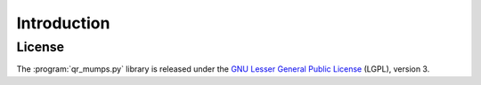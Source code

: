 .. introduction_to_qr_mumps:

============
Introduction
============




License
========

The :program:`qr_mumps.py` library is released under the `GNU Lesser General Public License <http://www.gnu.org/licenses/lgpl-3.0.en.html>`_ (LGPL), version 3.
